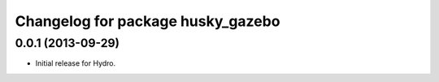 ^^^^^^^^^^^^^^^^^^^^^^^^^^^^^^^^^^
Changelog for package husky_gazebo
^^^^^^^^^^^^^^^^^^^^^^^^^^^^^^^^^^

0.0.1 (2013-09-29)
------------------
* Initial release for Hydro.
